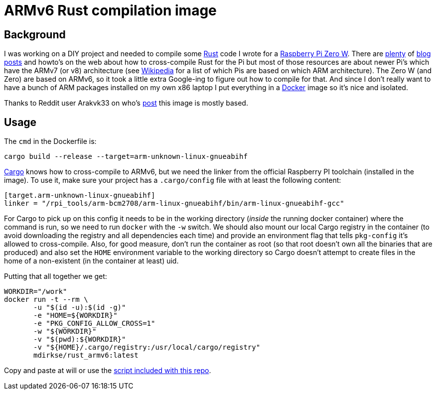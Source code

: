 # ARMv6 Rust compilation image

## Background
I was working on a DIY project and needed to compile some
https://www.rust-lang.org[Rust] code I wrote for a
https://www.raspberrypi.org/products/raspberry-pi-zero-w/[Raspberry Pi Zero W].
There are
https://hackernoon.com/compiling-rust-for-the-raspberry-pi-49fdcd7df658[plenty]
of https://hackernoon.com/seamlessly-cross-compiling-rust-for-raspberry-pis-ede5e2bd3fe2[blog]
https://medium.com/@wizofe/cross-compiling-rust-for-arm-e-g-raspberry-pi-using-any-os-11711ebfc52b[posts]
and howto's on the web about how to cross-compile Rust for the Pi but most of
those resources are about newer Pi's which have the ARMv7 (or v8) architecture
(see https://en.wikipedia.org/wiki/Raspberry_Pi#Specifications[Wikipedia] for a
list of which Pis are based on which ARM architecture). The Zero W (and Zero)
are based on ARMv6, so it took a little extra Google-ing to figure out how to
compile for that. And since I don't really want to have a bunch of ARM packages
installed on my own x86 laptop I put everything in a
https://www.docker.com[Docker] image so it's nice and isolated.

Thanks to Reddit user Arakvk33 on who's
https://www.reddit.com/r/rust/comments/9io0z8/run_crosscompiled_code_on_rpi_0/[post]
this image is mostly based.

## Usage
The `cmd` in the Dockerfile is:
```
cargo build --release --target=arm-unknown-linux-gnueabihf
```
https://github.com/rust-lang/cargo[Cargo] knows how to cross-compile to ARMv6,
but we need the linker from the official Raspberry PI toolchain (installed in
the image). To use it, make sure your project has a `.cargo/config` file with at
least the following content:
```
[target.arm-unknown-linux-gnueabihf]
linker = "/rpi_tools/arm-bcm2708/arm-linux-gnueabihf/bin/arm-linux-gnueabihf-gcc"
```

For Cargo to pick up on this config it needs to be in the working directory
(_inside_ the running docker container) where the command is run, so we need
to run `docker` with the `-w` switch. We should also mount our local Cargo
registry in the container (to avoid downloading the registry and all
dependencies each time) and provide an environment flag that tells `pkg-config`
it's allowed to cross-compile. Also, for good measure, don't run the container
as root (so that root doesn't own all the binaries that are produced) and also
set the `HOME` environment variable to the working directory so Cargo doesn't
attempt to create files in the home of a non-existent (in the container at
least) uid.

Putting that all together we get:
```
WORKDIR="/work"
docker run -t --rm \
       -u "$(id -u):$(id -g)"
       -e "HOME=${WORKDIR}"
       -e "PKG_CONFIG_ALLOW_CROSS=1"
       -w "${WORKDIR}"
       -v "$(pwd):${WORKDIR}"
       -v "${HOME}/.cargo/registry:/usr/local/cargo/registry"
       mdirkse/rust_armv6:latest
```

Copy and paste at will or use the link:compile_armv6.sh[script included with this repo].